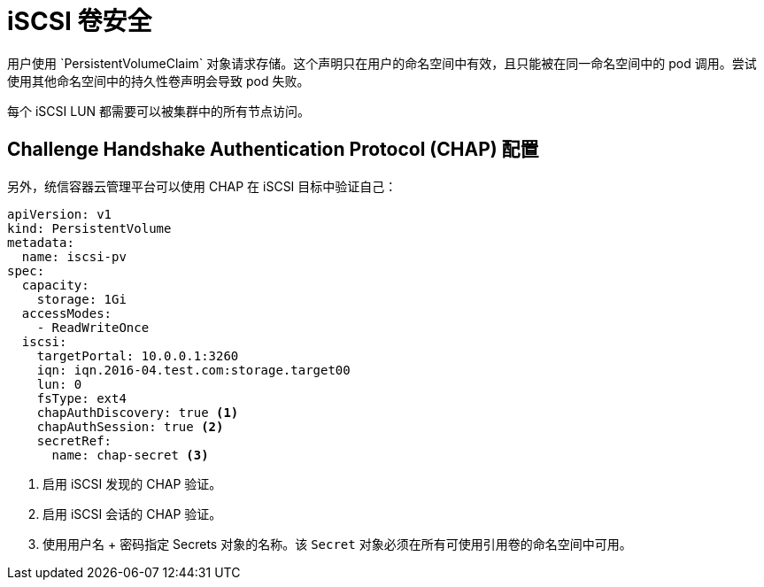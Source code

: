 // Module included in the following assemblies:
//
// * storage/persistent_storage-iscsi.adoc

[id="volume-security-iscsi_{context}"]
= iSCSI 卷安全
用户使用 `PersistentVolumeClaim` 对象请求存储。这个声明只在用户的命名空间中有效，且只能被在同一命名空间中的 pod 调用。尝试使用其他命名空间中的持久性卷声明会导致 pod 失败。

每个 iSCSI LUN 都需要可以被集群中的所有节点访问。

== Challenge Handshake Authentication Protocol (CHAP) 配置

另外，统信容器云管理平台可以使用 CHAP 在 iSCSI 目标中验证自己：

[source,yaml]
----
apiVersion: v1
kind: PersistentVolume
metadata:
  name: iscsi-pv
spec:
  capacity:
    storage: 1Gi
  accessModes:
    - ReadWriteOnce
  iscsi:
    targetPortal: 10.0.0.1:3260
    iqn: iqn.2016-04.test.com:storage.target00
    lun: 0
    fsType: ext4
    chapAuthDiscovery: true <1>
    chapAuthSession: true <2>
    secretRef:
      name: chap-secret <3>
----
<1> 启用 iSCSI 发现的 CHAP 验证。
<2> 启用 iSCSI 会话的 CHAP 验证。
<3> 使用用户名 + 密码指定 Secrets 对象的名称。该 `Secret` 对象必须在所有可使用引用卷的命名空间中可用。
